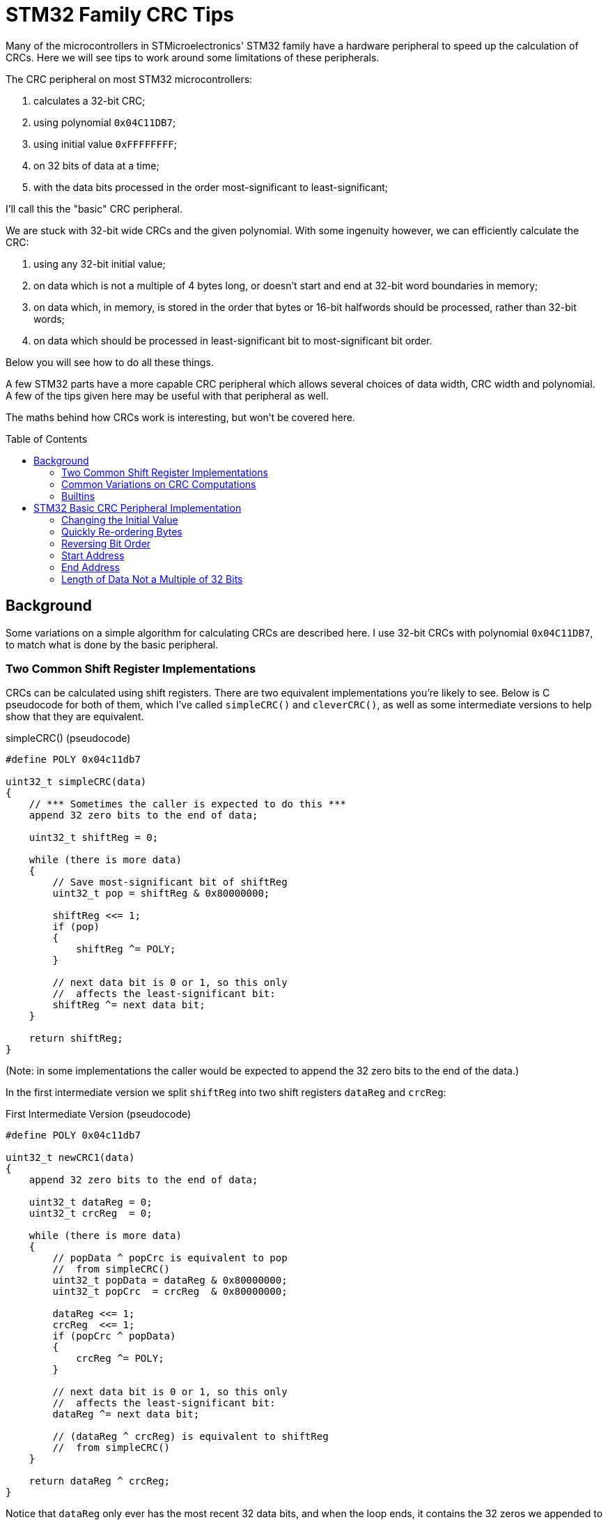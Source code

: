 = STM32 Family CRC Tips
:toc: preamble
:source-highlighter: coderay
:coderay-linenums-mode: table

Many of the microcontrollers in STMicroelectronics' STM32 family have a hardware peripheral to speed up the calculation of CRCs.  Here we will see tips to work around some limitations of these peripherals.

The CRC peripheral on most STM32 microcontrollers:

. calculates a 32-bit CRC;
. using polynomial `0x04C11DB7`;
. using initial value `0xFFFFFFFF`;
. on 32 bits of data at a time;
. with the data bits processed in the order most-significant to least-significant;

I'll call this the "basic" CRC peripheral.

We are stuck with 32-bit wide CRCs and the given polynomial.  With some ingenuity however, we can efficiently calculate the CRC:

. using any 32-bit initial value;
. on data which is not a multiple of 4 bytes long, or doesn't start and end at 32-bit word boundaries in memory;
. on data which, in memory, is stored in the order that bytes or 16-bit halfwords should be processed, rather than 32-bit words;
. on data which should be processed in least-significant bit to most-significant bit order.

Below you will see how to do all these things.

A few STM32 parts have a more capable CRC peripheral which allows several choices of data width, CRC width and polynomial.  A few of the tips given here may be useful with that peripheral as well.

The maths behind how CRCs work is interesting, but won't be covered here.

== Background

Some variations on a simple algorithm for calculating CRCs are described here.  I use 32-bit CRCs with polynomial `0x04C11DB7`, to match what is done by the basic peripheral.

=== Two Common Shift Register Implementations

CRCs can be calculated using shift registers.  There are two equivalent implementations you're likely to see.  Below is C pseudocode for both of them, which I've called `simpleCRC()` and `cleverCRC()`, as well as some intermediate versions to help show that they are equivalent.

.simpleCRC() (pseudocode)
[source%linenums,c,options="nowrap"]
----
#define POLY 0x04c11db7

uint32_t simpleCRC(data)
{
    // *** Sometimes the caller is expected to do this ***
    append 32 zero bits to the end of data;
    
    uint32_t shiftReg = 0;
    
    while (there is more data)
    {
        // Save most-significant bit of shiftReg
        uint32_t pop = shiftReg & 0x80000000;
        
        shiftReg <<= 1;
        if (pop)
        {
            shiftReg ^= POLY;
        }
        
        // next data bit is 0 or 1, so this only
        //  affects the least-significant bit:
        shiftReg ^= next data bit;
    }
    
    return shiftReg;
}
----

(Note: in some implementations the caller would be expected to append the 32 zero bits to the end of the data.)

In the first intermediate version we split `shiftReg` into two shift registers `dataReg` and `crcReg`:

.First Intermediate Version (pseudocode)
[source%linenums,c,options="nowrap"]
----
#define POLY 0x04c11db7

uint32_t newCRC1(data)
{
    append 32 zero bits to the end of data;

    uint32_t dataReg = 0;
    uint32_t crcReg  = 0;
    
    while (there is more data)
    {
        // popData ^ popCrc is equivalent to pop
        //  from simpleCRC()
        uint32_t popData = dataReg & 0x80000000;
        uint32_t popCrc  = crcReg  & 0x80000000;
        
        dataReg <<= 1;
        crcReg  <<= 1;
        if (popCrc ^ popData)
        {
            crcReg ^= POLY;
        }
        
        // next data bit is 0 or 1, so this only
        //  affects the least-significant bit:
        dataReg ^= next data bit;
        
        // (dataReg ^ crcReg) is equivalent to shiftReg
        //  from simpleCRC()
    }
    
    return dataReg ^ crcReg;
}
----

Notice that `dataReg` only ever has the most recent 32 data bits, and when the loop ends, it contains the 32 zeros we appended to the data at the start.  This means +
`return dataReg ^ crcReg;` +
can be replaced by +
`return crcReg;`

Notice also that during the first 32 iterations of the loop, the first 32 bits of data are shifted into `dataReg`, while popCrc and popData are getting zeros, so crcReg stays at zero.

So we can simplify to:

.Second Intermediate Version (pseudocode)
[source%linenums,c,options="nowrap"]
----
#define POLY 0x04c11db7

uint32_t newCRC2(data)
{
    append 32 zero bits to the end of data;
    
    uint32_t dataReg = the first 32 bits of data;
    uint32_t crcReg  = 0;
    
    while (there is more data)
    {
        uint32_t popData = dataReg & 0x80000000;
        uint32_t popCrc  = crcReg  & 0x80000000;
        
        dataReg <<= 1;
        crcReg  <<= 1;
        if (popCrc ^ popData)
        {
            crcReg ^= POLY;
        }
        
        // next data bit is 0 or 1, so this only
        //  affects the least-significant bit:
        dataReg ^= next data bit;
    }
    
    return crcReg;
}
----

Finally, we don't really need to shift the data through `dataReg`, and since `dataReg` otherwise does nothing useful, we can get rid of it and XOR the data bits directly with the bits popping out of `crcReg`.  We also don't need to append the 32 zero bits to the data any more, since they never got to affect the CRC anyway and were there just to push the last 32 data bits out of `dataReg`.

.cleverCRC() (pseudocode)
[source%linenums,c,options="nowrap"]
----
#define POLY 0x04c11db7

uint32_t cleverCRC(data)
{
    uint32_t crcReg = 0;
    
    while (there is more data)
    {
        // We shift the top bit of crcReg down here so it gets
        //  XORed with the next data bit (which is 0 or 1)
        uint32_t popCrc = ( (crcReg >> 31) & 1 ) ^ (next data bit);
        
        crcReg <<= 1;
        if (popCrc)
        {
            crcReg ^= POLY;
        }
    }
    
    return crcReg;
}
----

=== Common Variations on CRC Computations

==== Polynomial and Width

CRCs may have various widths and be calculated using various polynomials.

==== Initial Value

In `cleverCRC()` above, `crcReg` is initially set to zero.  In practice, a different initial value may be used.  In `simpleCRC()` one could similarly choose a different initial value for `shiftReg`, although I don't know if that's ever done in practice.

==== Bit Order of Input Data

For some CRCs, each byte is fed into the CRC calculation in the order least- to most-significant bit, instead of most- to least-significant.

==== Final Value XOR

Sometimes some fixed value is XORed into the computed CRC to create the final CRC.

==== Bit Order of CRC

The final CRC value may have its bit order reversed, or not.

=== Builtins

In some of the sections below I will suggest using assembly language instructions.

If you're programming in C, your compiler might provide intrinsic (or "builtin") functions to use some assembly instructions.  For example, I'm using STM32CubeIDE Version 1.8.0 (for Debian), which provides the functions `+__REV()+`, `+__ROR()+`, `+__REV16()+` and `+__RBIT()+` to use the corresponding assembly instructions.  These are in the include file `cmsis_gcc.h`.

Note that if your STM32 part doesn't have the corresponding assembly instruction, the function will still work, but without the speed benefit.

If your compiler doesn't provide such functions, it might provide a way to include assembly inline with your C code.

== STM32 Basic CRC Peripheral Implementation

I don't know how the basic CRC peripheral is actually implemented in the STM32 hardware.  However, it gives the same result as if you used `cleverCRC()`, but with the initial value `0xFFFFFFFF` in `crcReg`, and gave it a multiple of 32 bits of data.  The peripheral is used like this:

. Reset the peripheral.  This sets the initial value to `0xFFFFFFFF`.
. Write data to the peripheral, in order, one 32-bit word at a time.
. Read the calculated CRC value from the peripheral.

Each word is processed in the order most- to least-significant bit.

Below, I will talk about the peripheral as though the implementation were the same as `cleverCRC()`, to help with explaining how things work.

=== Changing the Initial Value

After resetting the peripheral, `crcReg` contains the initial value `0xFFFFFFFF`.  If you want the initial value to be zero instead, XOR your first data word with `0xFFFFFFFF`, then feed in the altered first word and the rest of your data.  Notice that every '1' bit XORed into your first data word cancels the corresponding '1' bit from the peripheral's initial value when the bits are XORed into `popCrc`.  The result is that the calculated CRC is the same as if `crcReg` had been initialised to zero and you had fed in your data unchanged.

Alternatively, you could write `0xFFFFFFFF` to the peripheral to clear `crcReg` to zero before feeding in your data unaltered.

What about a different initial value than zero or `0xFFFFFFFF`?  XOR both `0xFFFFFFFF` and your desired initial value into your first data word.  Feed in the altered first word and then the rest of your data.  You then get the same result as if the peripheral had been initialised with your desired initial value.  `popCrc` gets the same sequence of values this way as if `crcReg` had been initialised to your desired value; the difference is that the `0xFFFFFFFFs` are cancelling each other and the initial value bits are coming from the first data word instead of from crcReg.

=== Quickly Re-ordering Bytes

STM32s store data in little-endian order.  The bytes of a 16-bit halfword or 32-bit word are stored, in order of increasing address, from least- to most-significant byte.  Halfwords start at even addresses, and words start at addresses divisible by 4.  Since the CRC peripheral takes data as words, you might have to re-order the bytes of each word before feeding it to the peripheral.

For example, suppose in memory you have this byte array:
[%hardbreaks]
 address data
 0x0100  0x12
 0x0101  0x34
 0x0102  0x56
 0x0103  0x78
 0x0104  0x9A
 0x0105  0xBC
 0x0106  0xDE
 0x0107  0xF0
 0x0108  0xA6
 0x0109  0xB7
 0x010A  0xC8
 0x010B  0xD9

Read as 32-bit words, this is:
[%hardbreaks]
 address data
 0x0100  0x78563412
 0x0104  0xF0DEBC9A
 0x0108  0xD9C8B7A6

The CRC peripheral processes data words from most- to least-significant bit, so if you fed those three words to the peripheral in order, the bytes would get processed in this order: +
 `0x78, 0x56, 0x34, 0x12, 0xF0, 0xDE, 0xBC, 0x9A, 0xD9, 0xC8, 0xB7, 0xA6`.

What if you need the bytes to be processed in the order that they appear in the byte array; i.e. `0x12, 0x34, .. 0xC8, 0xD9`?  You need to reverse the byte order in each 32-bit word before feeding it to the peripheral.  To do this quickly, use the `REV` instruction built into the STM32's ARM processor core.  The `REV` instruction reverses the order of the bytes in a word.

If you are starting with an array of 16-bit halfwords that you want processed in order, you can use the `ROR` instruction with a shift of 16, which swaps the upper 16 bits with the lower 16 bits.

You might also find the `REV16` instruction useful; it swaps the 2 most-significant bytes and swaps the 2 least-significant bytes.

The "Builtins" section above has some information on using assembly instructions in C code.

=== Reversing Bit Order

If your STM32 has a Cortex-M3, -M4 or -M7 processor core, it has the `RBIT` instruction, which reverses the bit order in a word.  This can be used to reverse the bit order of the final CRC if needed.  It can also be used to reverse the bit order of each data word before giving it to the CRC peripheral.  Depending on the order of your bytes in memory, you might also need to use the `REV`, `ROR` and `REV16` instructions already described to re-order the bytes after doing the bit reversal.

=== Start Address

To get a 32-bit word from memory in a single read, the word must start at a 32-bit word boundary in memory; that is, an address that is a multiple of 4.  If your data doesn't start at a word boundary, you could shift the data, either before or during feeding it to the peripheral.  But there is a faster solution.

In the case where `crcReg` has zero as an initial value, notice that you can feed zero bits into the peripheral without changing its state - `popCrc` keeps getting '0' so `crcReg` stays zero until the first '1' bit is fed in.  We saw in the section "Changing the Initial Value" that writing `0xFFFFFFFF` as the first data word after reset clears `crcReg` to zero.  We also saw that once that is done, we can XOR any desired initial value into the first 32 bits of data.  So do this:

. Reset the peripheral and feed it `0xFFFFFFFF` to clear `crcReg` to zero;
. If you require an initial value other than zero, XOR it into your first 4 data bytes;
. Take the first 1, 2 or 3 data bytes before the first word boundary, and put them in the least-significant bytes of a 32-bit word.  Fill the remaining bytes of the word with zeros, then write that word to the peripheral;
. The remaining data starts at a word boundary, so continue reading the data from memory as words.

For example, suppose in memory you have this byte array:
[%hardbreaks]
 address data
 0x0101  0x12
 0x0102  0x34
 0x0103  0x56
 0x0104  0x78
 0x0105  0x9A
 0x0106  0xBC
 0x0107  0xDE
 0x0108  0xF0
 0x0109  0xA6
 0x010A  0xB7
 0x010B  0xC8

Suppose also that you want to process the bytes in their in-memory order, and to start with the initial value `0x55443322`.

You would do this:

. Reset the peripheral, and write `0xFFFFFFFF` to it;
. Take the first 3 bytes, put them in order and prepend a zero byte, giving `0x00123456`;
. XOR that result with the initial value `0x55443322`, giving `0x55560774`; write that to the peripheral;
. For the remainder of the data, read each 32-bit word from memory, reverse the order of the bytes, and write it to the peripheral;
. Read the calculated CRC from the peripheral.

=== End Address

If your data doesn't end at a word boundary in memory, then after you've transferred the last full word to the CRC peripheral you will have 1, 2 or 3 bytes left.  The way to deal with them is as follows:

. Read the CRC calculated so far out of the CRC peripheral;
. Write that value back to the CRC peripheral to clear it to zero;
. Let n be the number of remaining bytes: 1, 2 or 3;
. Take the remaining n data bytes, XOR them with the n most-significant bytes of the CRC from step 1, and put the result in the least-significant bytes of a 32-bit word.  Fill the remaining bytes of the word with zeros, then write that word to the peripheral;
. Read the new CRC value from the peripheral, left-shift the CRC value from step 1. by n*8 bits, and XOR those two values together.  This is your final CRC.

The zeros prepended to the n-byte value written to the CRC peripheral in step 4. have no effect since the CRC peripheral had been cleared to zero.  The CRC calculated in step 4. then shows the new bits that go into `crcReg` as the last n*8 data bits are processed.  The XOR of that with what was in `crcReg` before processing the last n*8 bits then gives us the correct CRC.

An example: suppose in memory you have this byte array:
[%hardbreaks]
 address data
 0x0100  0x12
 0x0101  0x34
 0x0102  0x56
 0x0103  0x78
 0x0104  0x9A
 0x0105  0xBC
 0x0106  0xDE
 0x0107  0xF0
 0x0108  0xA6
 0x0109  0xB7
 0x010A  0xC8

Suppost also that you want to process the bytes in their in-memory order, and to start with the default initial value `0xFFFFFFFF`.

You would do this:

. Reset the peripheral, which sets the initial value `0xFFFFFFFF`;
. For the first two words of data, read each word from memory, reverse the order of the bytes, and write it to the peripheral;
. Read the CRC calculated so far out of the CRC peripheral.  You would get `0x7D24A31B`;
. Write that value back to the peripheral to clear it to zero;
. Take the 3 most-significant bytes of the CRC you read (`0x7D`, `0x24`, `0xA3`) and XOR them with the remaining 3 bytes of data in order (`0xA6`, `0xB7`, `0xC8`), then put the result in the 3 least-significant bytes of a word, with 0 in the other byte: `0x00DB936B`.  Write that word to the CRC peripheral;
. Shift the CRC from step 3. left by 3*8 bits (`0x1B000000`), read the new CRC from the peripheral (`0xEC832A2F`), and XOR those together to get the final CRC: `0xF7832A2F`.

=== Length of Data Not a Multiple of 32 Bits

The CRC peripheral takes data 32-bits at a time.  What if the length of your data isn't a multiple of 4?  Then either your data doesn't start at a word boundary in memory, or it doesn't end at a word boundary in memory.  We've seen how to work with both of those cases in the two previous sections.
